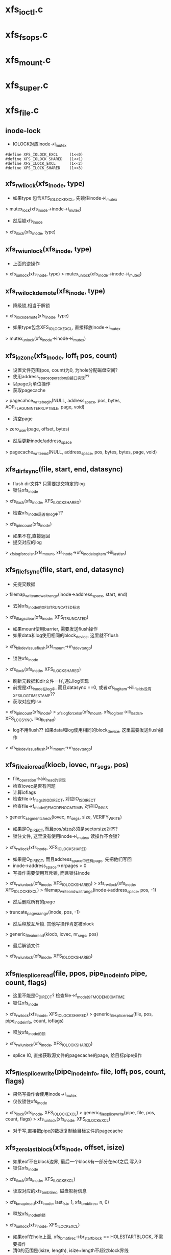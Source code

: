 * xfs_ioctl.c
* xfs_fsops.c

* xfs_mount.c

* xfs_super.c

* xfs_file.c
** inode-lock
   - IOLOCK对应inode->i_mutex
   #+BEGIN_SRC 
    #define	XFS_IOLOCK_EXCL		(1<<0)
    #define	XFS_IOLOCK_SHARED	(1<<1)
    #define	XFS_ILOCK_EXCL		(1<<2)
    #define	XFS_ILOCK_SHARED	(1<<3)
   #+END_SRC

** xfs_rw_ilock(xfs_inode, type)
   - 如果type 包含XFS_IOLOCK_EXCL, 先锁住inode->i_mutex 
   > mutex_lock(xfs_inode->inode->i_mutex)
   - 然后锁xfs_inode
   > xfs_ilock(xfs_inode, type)

** xfs_rw_iunlock(xfs_inode, type)
   - 上面的逆操作 
   > xfs_iunlock(xfs_inode, type)
   > mutex_unlock(xfs_inode->inode->i_mutex)

** xfs_rw_ilock_demote(xfs_inode, type)
   - 降级锁,相当于解锁
   > xfs_ilock_demote(xfs_inode, type)
   - 如果type包含XFS_IOLOCK_EXCL, 直接释放inode->i_mutex
   > mutex_unlock(xfs_inode->inode->i_mutex)

** xfs_iozone(xfs_inode, loff_t pos, count)
   - 设置文件范围(pos, count)为0, 为hole分配磁盘空间?
   - 使用address_space_operation的接口实现??
   - 以page为单位操作
   - 获取pagecache 
   > pagecahce_write_begin(NULL, address_space, pos, bytes, AOP_FLAG_UNINTERRUPTIBLE, page, void)
   - 清空page 
   > zero_user(page, offset, bytes)
   - 然后更新inode/address_space
   > pagecache_write_end(NULL, address_space, pos, bytes, bytes, page, void)
   
** xfs_dir_fsync(file, start, end, datasync)
   - flush dir文件? 只需要提交特定的log 
   - 锁住xfs_inode 
   > xfs_ilock(xfs_inode, XFS_ILOCK_SHARED)
   - 检查xfs_inode是否在log中?? 
   > xfs_ipincount(xfs_inode)
   - 如果不在,直接返回
   - 提交对应的log 
   > _xfs_log_force_lsn(xfs_mount, xfs_inode->xfs_inode_log_item->ili_last_lsn)

** xfs_file_fsync(file, start, end, datasync)
   - 先提交数据 
   > filemap_write_and_wait_range(inode->address_space, start, end)
   - 去掉xfs_inode的XFS_ITRUNCATED标志 
   > xfs_iflags_clear(xfs_inode, XFS_ITRUNCATED)
   - 如果mount使用barrier, 需要发送flush操作
   - 如果data和log使用相同的block_device, 这里就不flush
   > xfs_blkdev_issue_flush(xfs_mount->m_ddev_targp)
   - 锁住xfs_inode 
   > xfs_ilock(xfs_inode, XFS_ILOCK_SHARED)
   - 刷新元数据和dir文件一样,通过log实现 
   - 前提是xfs_inode在log中, 而且datasync ==0, 或者xfs_log_item->ili_fields没有XFS_ILOG_TIMESTAMP??
   - 获取对应的lsn 
   > xfs_ipincount(xfs_inode)
   > _xfs_log_force_lsn(xfs_mount, xfs_log_item->ili_last_lsn, XFS_LOG_SYNC, log_flushed)
   - log不用flush??  如果data和log使用相同的block_device, 这里需要发送flush操作 
   > xfs_blkdev_issue_flush(xfs_mount->m_ddev_targp)

** xfs_file_aio_read(kiocb, iovec, nr_segs, pos)
   - file_operation->aio_read的实现
   - 检查iovec是否有问题
   - 计算ioflags
   - 检查file->f_flags的O_DIRECT, 对应IO_ISDIRECT
   - 检查file->f_mode的FMODE_NOCMTIME, 对应IO_INVIS
   > generic_segment_check(iovec, nr_segs, size, VERIFY_WRITE)
   - 如果是O_DIRECT,而且pos/size必须是sectorsize对齐? 
   - 锁住文件, 这里没有使用inode->i_mutex, 读操作不会锁?
   > xfs_rw_ilock(xfs_inode, XFS_IOLOCK_SHARED
   - 如果是O_DIRECT, 而且address_space中还有page, 先把他们写回
   - inode->address_space->nrpages > 0
   - 写操作需要使用互斥锁, 而且锁住inode 
   > xfs_rw_iunlock(xfs_inode, XFS_IOLOCK_SHARED)
   > xfs_rw_ilock(xfs_inode, XFS_IOLOCK_EXCL)
   > filemap_write_and_wait_range(inode->address_space, pos, -1)
   - 然后删除所有的page
   > truncate_pages_range(inode, pos, -1)
   - 然后释放互斥锁. 其他写操作肯定被block
   > generic_file_aio_read(kiocb, iovec, nr_segs, pos)
   - 最后解锁文件
   > xfs_rw_iunlock(xfs_inode, XFS_IOLOCK_SHARED)

** xfs_file_splice_read(file, ppos, pipe_inode_info pipe, count, flags)
   - 这里不能是O_DIRECT? 检查file->f_mode的FMODE_NOCMTIME
   - 锁住xfs_inode 
   > xfs_rw_ilock(xfs_inode, XFS_IOLOCK_SHARED)
   > generic_file_splice_read(file, pos, pipe_inode_info, count, ioflags)
   - 释放xfs_inode的锁 
   > xfs_rw_iunlock(xfs_inode, XFS_IOLOCK_SHARED)
   - splice IO, 直接获取源文件的pagecache的page, 给目标pipe操作

** xfs_file_splice_write(pipe_inode_info, file, loff_t pos, count, flags)
   - 果然写操作会使用inode->i_mutex
   - 仅仅锁住xfs_inode 
   > xfs_ilock(xfs_inode, XFS_IOLOCK_EXCL)
   > generic_file_splice_write(pipe, file, pos, count, flags)
   > xfs_iunlock(xfs_inode, XFS_IOLOCK_EXCL)
   - 对于写,直接把pipe的数据复制给目标文件的pagecache

** xfs_zero_last_block(xfs_inode, offset, isize)
   - 如果eof不在block边界, 最后一个block有一部分在eof之后,写入0
   - 锁住xfs_inode 
   > xfs_ilock(xfs_inode, XFS_ILOCK_EXCL)
   - 读取对应的xfs_bmbt_irec, 磁盘影射信息
   > xfs_bmapi_read(xfs_inode, last_fsb, 1, xfs_bmbt_irec, n, 0)
   - 释放xfs_inode的锁
   > xfs_iunlock(xfs_inode, XFS_ILOCK_EXCL)
   - 如果eof在hole上面, xfs_bmbt_irec->br_startblock == HOLESTARTBLOCK, 不需要操作
   - 清0的范围是(isize, length), isize+length不超过block界线
   - 而且isize + length 不能过offset? 
   > xfs_iozero(xfs_inode, isize, zero_length)
   - 但这里修改了inode->isize??

** xfs_zero_eof(xfs_inode, offset, isize)
   - 文件eof从isize改为offset
   - 文件已经被锁住XFS_IOLOCK_EXCL 
   > xfs_islocked(xfs_inode, XFS_IOLOCK_EXCL)
   - 首先把isize所在的block的范围内外的清空 
   > xfs_zero_last_block(xfs_inode, offset, isize)
   - 转化isize和offset, 变为xfs_fsblock_t 
   - 如果他们属于同一个xfs_fsblock_t, 直接退出
   - 遍历范围内的block 
   - 读取对应的xfs_bmbt_irec
   - 使用xfs_inode的XFS_ILOCK_EXCL锁住, 但上面已经锁住?
   > xfs_bmapi_read(xfs_inode, start_zero_fsb, zero_count_fsb, xfs_bmbt_irec, nmaps, 0)
   - 如果是XFS_EXT_UNWRITTEN, 或者hole, 跳过这个extent
   - 写入0数据 
   > xfs_iozone(xfs_inode, zero_off, zero_len)

** xfs_file_aio_write_checks(file, pos, count, iolock)
   - 写操作之前的检查? 
   > generic_write_check(file, pos, count, S_ISBLK(xfs_inode->i_mode))
   - 如果pos超过eof, 需要写文件? 
   > i_size_read(inode)
   - 如果iolock是XFS_IOLOCK_SHARED, 切换为XFS_IOLOCK_EXCL
   - 对于文件范围外的写入0
   > xfs_zero_eof(xfs_inode, pos, i_size_read(inode))
   - 更新文件cmtime 
   > file_update_time(file)
   - 去掉文件suid 
   > file_remove_suid(file)

** xfs_file_dio_aio_write(kiocb, iovec, nr_segs, pos, count)
   - 处理dio, pos/count必须是sectorsize对齐, xfs_buftarg->bt_smask
   - 如果pos/count对于xfs_mount->m_blockmask不是对齐的, 需要写0?
   - 如果不是对齐的,需要使用XFS_IOLOCK_EXCL锁,否则是XFS_IOLOCK_SHARED?? 差别很大,关系到inode->i_mutex
   - 锁住xfs_inode 
   > xfs_rw_ilock(xfs_inode, iolock)
   - 如果还有pagecache, 切换为XFS_IOLOCK_EXCL
   - 先处理pos超过eof的情况
   > xfs_file_aio_write_checks(file, pos, count, iolock)
   - 如果有pagecache, 写回数据并删除page
   > filemap_write_and_wait_range(inode->i_mapping, pos, -1)
   > truncate_pages_range(inode, pos, -1)
   - 如果是不对齐的, 等待其他的dio, 当然如果没有,就不等待
   > inode_dio_wait(inode)
   - 否则切换为XFS_IOLOCK_EXCL
   > generic_file_direct_write(kiocb, iovec, nr_segs, pos, ..)

** xfs_file_buffered_aio_write(kiocb, iovec, nr_segs, pos, count)
   - 使用XFS_IOLOCK_EXCL锁住xfs_inode 
   - 检查write参数
   > xfs_file_aio_write_checks(file, pos, count, XFS_IOLOCK_EXCL)
   - 设置current->backing_dev_info = inode->address_space->backing_dev_info
   - 使用通用的接口函数
   > generic_file_buffered_write(kiocb, iovec, nr_segs, pos, kiocb->ki_pos, count, 0)

** xfs_file_aio_write(kiocb, iovec, nr_segs, pos)
   - file_operation->aio_write的实现
   - 检查iovec 
   > generic_segment_chesks(iovec, nr_segs, count, VERIFY_READ)
   - 根据file->f_flags的O_DIRECT, 分别调用不同的实现 
   > xfs_file_dio_aio_write(kiocb, iovec, nr_segs, pos, count)
   > xfs_file_buffered_aio_write(kiocb, iovec, nr_segs, pos, count)
   - 然后flush数据  
   > generic_write_sync(file, pos, ret)

** xfs_file_fallocate(file, mode, offset, len)
   - 如果文件类型不是reg, 直接返回
   - mode只能包含FALLOC_FL_KEEP_SIZE和FALLOC_FL_PUNCH_HOLE, 不支持其他操作. 其他还有什么?
   - 使用XFS_IOLOCK_EXCL锁住xfs_inode
   > xfs_ilock(xfs_inode, XFS_IOLOCK_EXCL)
   - 如果mode包含FALLOC_FL_PUNCH_HOLE, 释放磁盘空间? 
   > xfs_free_file_space(xfs_inode, offset, len)
   - 否则分配磁盘空间
   - 如果mode没有FALLOC_FL_KEEP_SIZE, 而且offset + len超过文件大小, 检查新的eof是否有效 
   - 后面回修改eof?
   > inode_newsize_ok(inode, new_size)
   - 分配磁盘空间  
   > xfs_alloc_file_space(xfs_inode, offset, len, XFS_BMAPI_PREALLOC)
   - 构造xfs_trans 
   > xfs_trans_alloc(xfs_inode->xfs_mount, XFS_TRANS_WRITEID) 
   - 预留空间? xfs_mount->m_resv针对没有操作都有专门的计数?
   > xfs_trans_reserve(xfs_trans, M_RES(xfs_mount)->tr_writeid, 0, 0)
   - 锁住xfs_inode 
   > xfs_ilock(xfs_inode, XFS_ILOCK_EXCL)
   > xfs_trans_ijoine(xfs_trans, xfs_inode, XFS_ILOCK_EXCL)
   - 去掉文件suid, xfs_inode->xfs_icdinode->di_mode的S_ISUID
   - 如果mode不是FALLOC_FL_PUNCH_HOLE, 表示要分配空间
   - 设置xfs_inode->xfs_icdinode->di_flags的XFS_DIFLAG_PREALLOC 
   - 更新xfs_icdinode里面的时间
   > xfs_trans_ichgtime(xfs_trans, xfs_inode, XFS_ICGTIME_MOD | XFS_ICHGTIME_CHG)
   - log这些修改 
   > xfs_trans_log_inode(xfs_trans, xfs_inode, XFS_ILOG_CORE)
   - 如果file->f_flags有O_DSYNC, 提交xfs_trans? 
   > xfs_trans_set_sync(xfs_trans)
   - commit是什么?
   > xfs_trans_commit(xfs_trans, 0)
   - 如果上面更新eof, 使用iattr更新  
   > xfs_setattr_size(xfs_inode, iattr)

** xfs_file_open(inode, file)
   - 打开文件, 只是检查file->f_flags的O_LARGEFILE
   - 如果文件系统在关闭, 返回-EIO

** xfs_dir_open(inode, file)
   - 打开目录文件?
   > xfs_file_open(inode, file)
   - 预读extent里的数据 
   > xfs_dir3_data_readahead(NULL, xfs_inode, 0, -1)

** xfs_file_release(inode, file)
   - 操作xfs_inode
   > xfs_release(xfs_inode)

** xfs_file_readdir(file, dir_context)
   > xfs_readdir(xfs_inode, dir_context, bufsize)

** xfs_file_mmap(file, vm_area_struct)
   - 设置vm_area_struct->vm_ops, 在下面实现
   - 更新atime
   > file_accessed(file)

** xfs_vm_page_mkwrite(vm_area_struct, vm_fault)
   - 这里和writebegin类似, 准备page/buffer_head
   > block_page_mkwrite(vm_area_struct, vm_fault, xfs_get_blocks)
   - 虽然还没有写,但设置PG_dirty标志

** xfs_lookup_buffer_offset(page, offset, type)
   - 遍历page的buffer_header, 检查是否有type对应的buffer_head
   > page_buffers(page)
   - DATA_OFF对应BH_Unwritten和BH_Uptodate 
   > buffer_unwritten(buffer_head)
   > buffer_uptodate(buffer_head)
   - HOLE_OFF对应其他的buffer_head
   - 找到在参数offset返回文件偏移

** xfs_find_get_desired_pgoff(inode, xfs_bmbt_irec, type, offset)
   - 从offset向后查找,找到对应type的block
   - 但不超过xfs_bmbt_irec覆盖的范围, br_startoff + br_blockcount
   - 以page为单位遍历 
   > pagevec_lookup(pagevec, address_space, index, want)
   - 只是查找radix tree, 并不会发起IO操作, 那就对应hole?
   - 如果type是DATA_OFF, 停止查找,应该不会找到
   - 否则是HOLE_OFF, 说明找到
   - 或者找到page,但第一个page对应的文件偏移超过offset,也可以说找到了
   - 遍历page, 如果page没有buffer_head, 跳过 
   > page_read_buffers(page)
   - 查找page里面的buffer_head 
   > xfs_lookup_buffer_offset(page, offset, type)
   - 如果找到,返回对应的文件偏移
   - 如果没找到,记录最后的扫描位置, 如果下一个不连续,怎么没有检查?
   - 只是检查page超过范围, 而last_offset没有超过范围的情况?

** xfs_seek_data(file, loff_t start)
   - 计算需要使用什么锁? 需要互斥锁读xfs_bmbt_rec信息
   > xfs_ilock_map_shared(xfs_inode)
   - 如果start超过eof, 直接退出  
   > i_size_read(inode)
   - 检查的文件范围是(start, isize)
   - 遍历范围内的xfs_bmbt_rec
   > xfs_bmapi_read(xfs_inode, fsbno, count, xfs_bmbt_rec, nmap, XFS_BMAPI_ENTIRE)
   - 如果没找到,返回-ENXIO??
   - 如果br_startblock == DELAYSTARTBLOCK 或者state是XFS_EXT_NORM, 而且磁盘位置有效, 找到数据extent
   - 如果br_state是XFS_EXT_UNWRITTEN, 找到unrwitten extent? 查找数据  
   - 数据在pagecache中, 查找page/buffer_head
   > xfs_find_get_desired_pgoff(inode, xfs_bmbt_irec, DATA_OFF, offset)
   - 否则继续查找
   - 如果找到,设置file->f_pos 
   > vfs_setpos(file, offset, super_block->s_maxbytes)

** xfs_seek_hole(file, loff_t start)
   - 锁住文件  
   > xfs_ilock_map_shared(xfs_inode)
   - 如果start超过eof, 直接返回
   > i_size_read(inode)
   - 遍历范围内的xfs_bmbt_rec 
   > xfs_bmapi_read(xfs_inode, fsbno, count, xfs_bmbt_irec, nmaps, XFS_BMAPI_ENTIRE)
   - 如果xfs_bmbt_rec指向hole, br_startblock == HOLESTARTBLOCK, 找到hole
   - 如果br_state是XFS_EXT_UNWRITTEN, 查找page/buffer_head 
   > xfs_find_get_desired_pgoff(inode, xfs_bmbt_irec, HOLE_OFF, offset)
   - 设置找到的结果  
   > vfs_setpos(file, offset, super_block->s_maxbytes)

** xfs_file_llseek(file, loff_t, origin)
   - 如果origin是SEEK_END,SEEK_CUR,SEEK_SET
   - 直接修改f_pos
   > generic_file_llseek(file, offset, origin)
   - 对于SEEK_DATA 
   > xfs_seek_data(file, offset)
   - 对于SEEK_HOLE 
   > xfs_seek_hole(file, offset)
* xfs_iops.c

** xfs_initxattrs(inode, xattr, fs_info)
   - 
